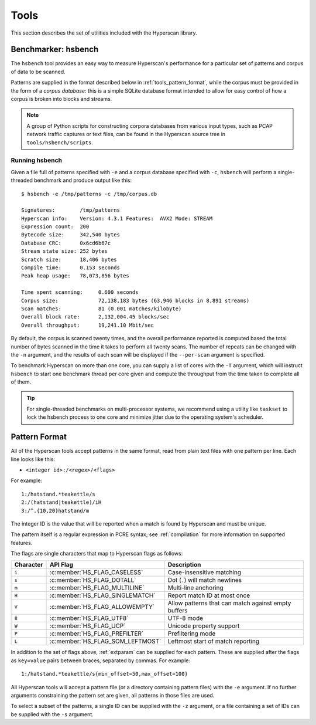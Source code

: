.. _tools:

#####
Tools
#####

This section describes the set of utilities included with the Hyperscan library.

********************
Benchmarker: hsbench
********************

The ``hsbench`` tool provides an easy way to measure Hyperscan's performance
for a particular set of patterns and corpus of data to be scanned.

Patterns are supplied in the format described below in
:ref:`tools_pattern_format`, while the corpus must be provided in the form of a
`corpus database`: this is a simple SQLite database format intended to allow for
easy control of how a corpus is broken into blocks and streams.

.. note:: A group of Python scripts for constructing corpora databases from
   various input types, such as PCAP network traffic captures or text files, can
   be found in the Hyperscan source tree in ``tools/hsbench/scripts``.

Running hsbench
===============

Given a file full of patterns specified with ``-e`` and a corpus database
specified with ``-c``, ``hsbench`` will perform a single-threaded benchmark and
produce output like this::

    $ hsbench -e /tmp/patterns -c /tmp/corpus.db

    Signatures:        /tmp/patterns
    Hyperscan info:    Version: 4.3.1 Features:  AVX2 Mode: STREAM
    Expression count:  200
    Bytecode size:     342,540 bytes
    Database CRC:      0x6cd6b67c
    Stream state size: 252 bytes
    Scratch size:      18,406 bytes
    Compile time:      0.153 seconds
    Peak heap usage:   78,073,856 bytes

    Time spent scanning:     0.600 seconds
    Corpus size:             72,138,183 bytes (63,946 blocks in 8,891 streams)
    Scan matches:            81 (0.001 matches/kilobyte)
    Overall block rate:      2,132,004.45 blocks/sec
    Overall throughput:      19,241.10 Mbit/sec

By default, the corpus is scanned twenty times, and the overall performance
reported is computed based the total number of bytes scanned in the time it
takes to perform all twenty scans. The number of repeats can be changed with the
``-n`` argument, and the results of each scan will be displayed if the
``--per-scan`` argument is specified.

To benchmark Hyperscan on more than one core, you can supply a list of cores
with the ``-T`` argument, which will instruct ``hsbench`` to start one
benchmark thread per core given and compute the throughput from the time taken
to complete all of them.

.. tip:: For single-threaded benchmarks on multi-processor systems, we recommend
   using a utility like ``taskset`` to lock the hsbench process to one core and
   minimize jitter due to the operating system's scheduler.

.. _tools_pattern_format:

**************
Pattern Format
**************

All of the Hyperscan tools accept patterns in the same format, read from plain
text files with one pattern per line. Each line looks like this:

* ``<integer id>:/<regex>/<flags>``

For example::

    1:/hatstand.*teakettle/s
    2:/(hatstand|teakettle)/iH
    3:/^.{10,20}hatstand/m

The integer ID is the value that will be reported when a match is found by
Hyperscan and must be unique.

The pattern itself is a regular expression in PCRE syntax; see
:ref:`compilation` for more information on supported features.

The flags are single characters that map to Hyperscan flags as follows:

=========   =================================    ===========
Character   API Flag                             Description
=========   =================================    ===========
``i``       :c:member:`HS_FLAG_CASELESS`         Case-insensitive matching
``s``       :c:member:`HS_FLAG_DOTALL`           Dot (``.``) will match newlines
``m``       :c:member:`HS_FLAG_MULTILINE`        Multi-line anchoring
``H``       :c:member:`HS_FLAG_SINGLEMATCH`      Report match ID at most once
``V``       :c:member:`HS_FLAG_ALLOWEMPTY`       Allow patterns that can match against empty buffers
``8``       :c:member:`HS_FLAG_UTF8`             UTF-8 mode
``W``       :c:member:`HS_FLAG_UCP`              Unicode property support
``P``       :c:member:`HS_FLAG_PREFILTER`        Prefiltering mode
``L``       :c:member:`HS_FLAG_SOM_LEFTMOST`     Leftmost start of match reporting
=========   =================================    ===========

In addition to the set of flags above, :ref:`extparam` can be supplied
for each pattern. These are supplied after the flags as ``key=value`` pairs
between braces, separated by commas. For example::

    1:/hatstand.*teakettle/s{min_offset=50,max_offset=100}

All Hyperscan tools will accept a pattern file (or a directory containing
pattern files) with the ``-e`` argument. If no further arguments constraining
the pattern set are given, all patterns in those files are used.

To select a subset of the patterns, a single ID can be supplied with the ``-z``
argument, or a file containing a set of IDs can be supplied with the ``-s``
argument.
